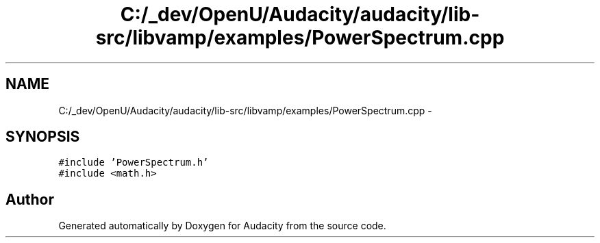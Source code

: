 .TH "C:/_dev/OpenU/Audacity/audacity/lib-src/libvamp/examples/PowerSpectrum.cpp" 3 "Thu Apr 28 2016" "Audacity" \" -*- nroff -*-
.ad l
.nh
.SH NAME
C:/_dev/OpenU/Audacity/audacity/lib-src/libvamp/examples/PowerSpectrum.cpp \- 
.SH SYNOPSIS
.br
.PP
\fC#include 'PowerSpectrum\&.h'\fP
.br
\fC#include <math\&.h>\fP
.br

.SH "Author"
.PP 
Generated automatically by Doxygen for Audacity from the source code\&.
